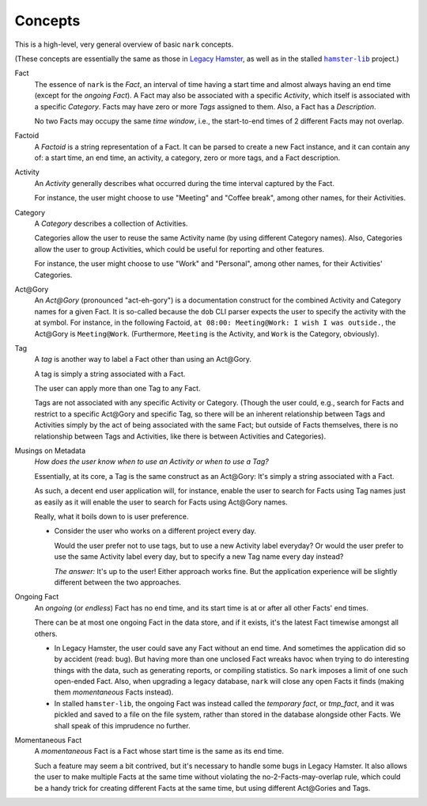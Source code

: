 ########
Concepts
########

.. |hamster-lib| replace:: ``hamster-lib``
.. _hamster-lib: https://github.com/projecthamster/hamster-lib

This is a high-level, very general overview of basic ``nark`` concepts.

(These concepts are essentially the same as those in
`Legacy Hamster <https://github.com/projecthamster/hamster>`__,
as well as in the stalled |hamster-lib|_ project.)

Fact
   The essence of ``nark`` is the *Fact*, an interval of time having a start
   time and almost always having an end time (except for the *ongoing Fact*).
   A Fact may also be associated with a specific *Activity*,
   which itself is associated with a specific *Category*.
   Facts may have zero or more *Tags* assigned to them.
   Also, a Fact has a *Description*.

   No two Facts may occupy the same *time window*,
   i.e., the start-to-end times of 2 different Facts may not overlap.

Factoid
   A *Factoid* is a string representation of a Fact. It can be parsed
   to create a new Fact instance, and it can contain any of:
   a start time, an end time, an activity, a category, zero or more tags,
   and a Fact description.

Activity
   An *Activity* generally describes what occurred during the time
   interval captured by the Fact.

   For instance, the user might choose to use "Meeting" and
   "Coffee break", among other names, for their Activities.

Category
   A *Category* describes a collection of Activities.

   Categories allow the user to reuse the same Activity name (by using
   different Category names). Also, Categories allow the user to group
   Activities, which could be useful for reporting and other features.

   For instance, the user might choose to use "Work" and "Personal",
   among other names, for their Activities' Categories.

Act\@Gory
   An *Act@Gory* (pronounced "act-eh-gory") is a documentation construct
   for the combined Activity and Category names for a given Fact. It is
   so-called because the ``dob`` CLI parser expects the user to specify
   the activity with the at symbol. For instance, in the following Factoid,
   ``at 08:00: Meeting@Work: I wish I was outside.``,
   the Act\@Gory is ``Meeting@Work``. (Furthermore, ``Meeting`` is the
   Activity, and ``Work`` is the Category, obviously).

Tag
   A *tag* is another way to label a Fact other than using an Act\@Gory.

   A tag is simply a string associated with a Fact.

   The user can apply more than one Tag to any Fact.

   Tags are not associated with any specific Activity or Category.
   (Though the user could, e.g., search for Facts and restrict to a
   specific Act\@Gory and specific Tag, so there will be an inherent
   relationship between Tags and Activities simply by the act of being
   associated with the same Fact; but outside of Facts themselves, there
   is no relationship between Tags and Activities, like there is between
   Activities and Categories).

Musings on Metadata
   *How does the user know when to use an Activity or when to use a Tag?*

   Essentially, at its core, a Tag is the same construct as an Act\@Gory:
   It's simply a string associated with a Fact.

   As such, a decent end user application will, for instance, enable the user
   to search for Facts using Tag names just as easily as it will enable the
   user to search for Facts using Act\@Gory names.

   Really, what it boils down to is user preference.

   - Consider the user who works on a different project every day.

     Would the user prefer not to use tags, but to use a new Activity label everyday?
     Or would the user prefer to use the same Activity label every day, but to specify
     a new Tag name every day instead?

     *The answer:* It's up to the user! Either approach works fine.
     But the application experience will be slightly different
     between the two approaches.

Ongoing Fact
   An *ongoing* (or *endless*) Fact has no end time, and its start time is
   at or after all other Facts' end times.

   There can be at most one ongoing Fact in the data store, and if it exists,
   it's the latest Fact timewise amongst all others.

   - In Legacy Hamster, the user could save any Fact without an end time.
     And sometimes the application did so by accident (read: bug).
     But having more than one unclosed Fact wreaks havoc when trying to do
     interesting things with the data, such as generating reports, or compiling
     statistics. So ``nark`` imposes a limit of one such open-ended Fact.
     Also, when upgrading a legacy database, ``nark`` will close any open Facts
     it finds (making them *momentaneous* Facts instead).

   - In stalled ``hamster-lib``, the ongoing Fact was instead called the
     *temporary fact*, or *tmp_fact*, and it was pickled and saved to a file
     on the file system, rather than stored in the database alongside other
     Facts. We shall speak of this imprudence no further.

Momentaneous Fact
   A *momentaneous* Fact is a Fact whose start time is the same as its end time.

   Such a feature may seem a bit contrived, but it's necessary to handle some
   bugs in Legacy Hamster. It also allows the user to make multiple Facts at
   the same time without violating the no-2-Facts-may-overlap rule, which could
   be a handy trick for creating different Facts at the same time, but using
   different Act\@Gories and Tags.

